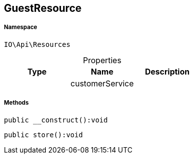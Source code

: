 :table-caption!:
:example-caption!:
:source-highlighter: prettify
:sectids!:
[[io__guestresource]]
== GuestResource





===== Namespace

`IO\Api\Resources`





.Properties
|===
|Type |Name |Description

|
    |customerService
    |
|===


===== Methods

[source%nowrap, php]
----

public __construct():void

----

    







[source%nowrap, php]
----

public store():void

----

    







